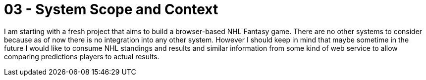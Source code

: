 = 03 - System Scope and Context
:description: System scope and context delimits your system (i.e. your scope) from all its communication partners (neighboring systems and users).
:page-layout: full-page

I am starting with a fresh project that aims to build a browser-based NHL Fantasy game. There are no other systems to consider because as of now there is no integration into any other system. However I should keep in mind that maybe sometime in the future I would like to consume NHL standings and results and similar information from some kind of web service to allow comparing predictions players to actual results.
